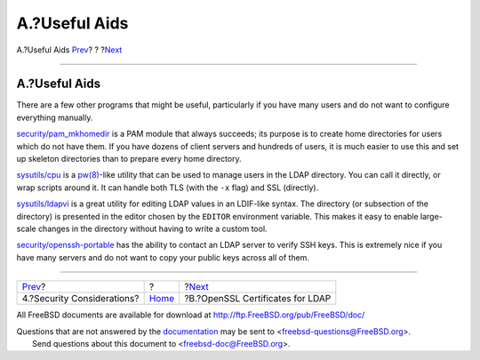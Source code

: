 ==============
A.?Useful Aids
==============

.. raw:: html

   <div class="navheader">

A.?Useful Aids
`Prev <secure.html>`__?
?
?\ `Next <ssl-ca.html>`__

--------------

.. raw:: html

   </div>

.. raw:: html

   <div class="appendix">

.. raw:: html

   <div class="titlepage" xmlns="">

.. raw:: html

   <div>

.. raw:: html

   <div>

A.?Useful Aids
--------------

.. raw:: html

   </div>

.. raw:: html

   </div>

.. raw:: html

   </div>

There are a few other programs that might be useful, particularly if you
have many users and do not want to configure everything manually.

`security/pam\_mkhomedir <http://www.freebsd.org/cgi/url.cgi?ports/security/pam_mkhomedir/pkg-descr>`__
is a PAM module that always succeeds; its purpose is to create home
directories for users which do not have them. If you have dozens of
client servers and hundreds of users, it is much easier to use this and
set up skeleton directories than to prepare every home directory.

`sysutils/cpu <http://www.freebsd.org/cgi/url.cgi?ports/sysutils/cpu/pkg-descr>`__
is a
`pw(8) <http://www.FreeBSD.org/cgi/man.cgi?query=pw&sektion=8>`__-like
utility that can be used to manage users in the LDAP directory. You can
call it directly, or wrap scripts around it. It can handle both TLS
(with the ``-x`` flag) and SSL (directly).

`sysutils/ldapvi <http://www.freebsd.org/cgi/url.cgi?ports/sysutils/ldapvi/pkg-descr>`__
is a great utility for editing LDAP values in an LDIF-like syntax. The
directory (or subsection of the directory) is presented in the editor
chosen by the ``EDITOR`` environment variable. This makes it easy to
enable large-scale changes in the directory without having to write a
custom tool.

`security/openssh-portable <http://www.freebsd.org/cgi/url.cgi?ports/security/openssh-portable/pkg-descr>`__
has the ability to contact an LDAP server to verify SSH keys. This is
extremely nice if you have many servers and do not want to copy your
public keys across all of them.

.. raw:: html

   </div>

.. raw:: html

   <div class="navfooter">

--------------

+-------------------------------+-------------------------+-------------------------------------+
| `Prev <secure.html>`__?       | ?                       | ?\ `Next <ssl-ca.html>`__           |
+-------------------------------+-------------------------+-------------------------------------+
| 4.?Security Considerations?   | `Home <index.html>`__   | ?B.?OpenSSL Certificates for LDAP   |
+-------------------------------+-------------------------+-------------------------------------+

.. raw:: html

   </div>

All FreeBSD documents are available for download at
http://ftp.FreeBSD.org/pub/FreeBSD/doc/

| Questions that are not answered by the
  `documentation <http://www.FreeBSD.org/docs.html>`__ may be sent to
  <freebsd-questions@FreeBSD.org\ >.
|  Send questions about this document to <freebsd-doc@FreeBSD.org\ >.
